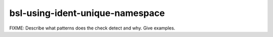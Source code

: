 .. title:: clang-tidy - bsl-using-ident-unique-namespace

bsl-using-ident-unique-namespace
================================

FIXME: Describe what patterns does the check detect and why. Give examples.
